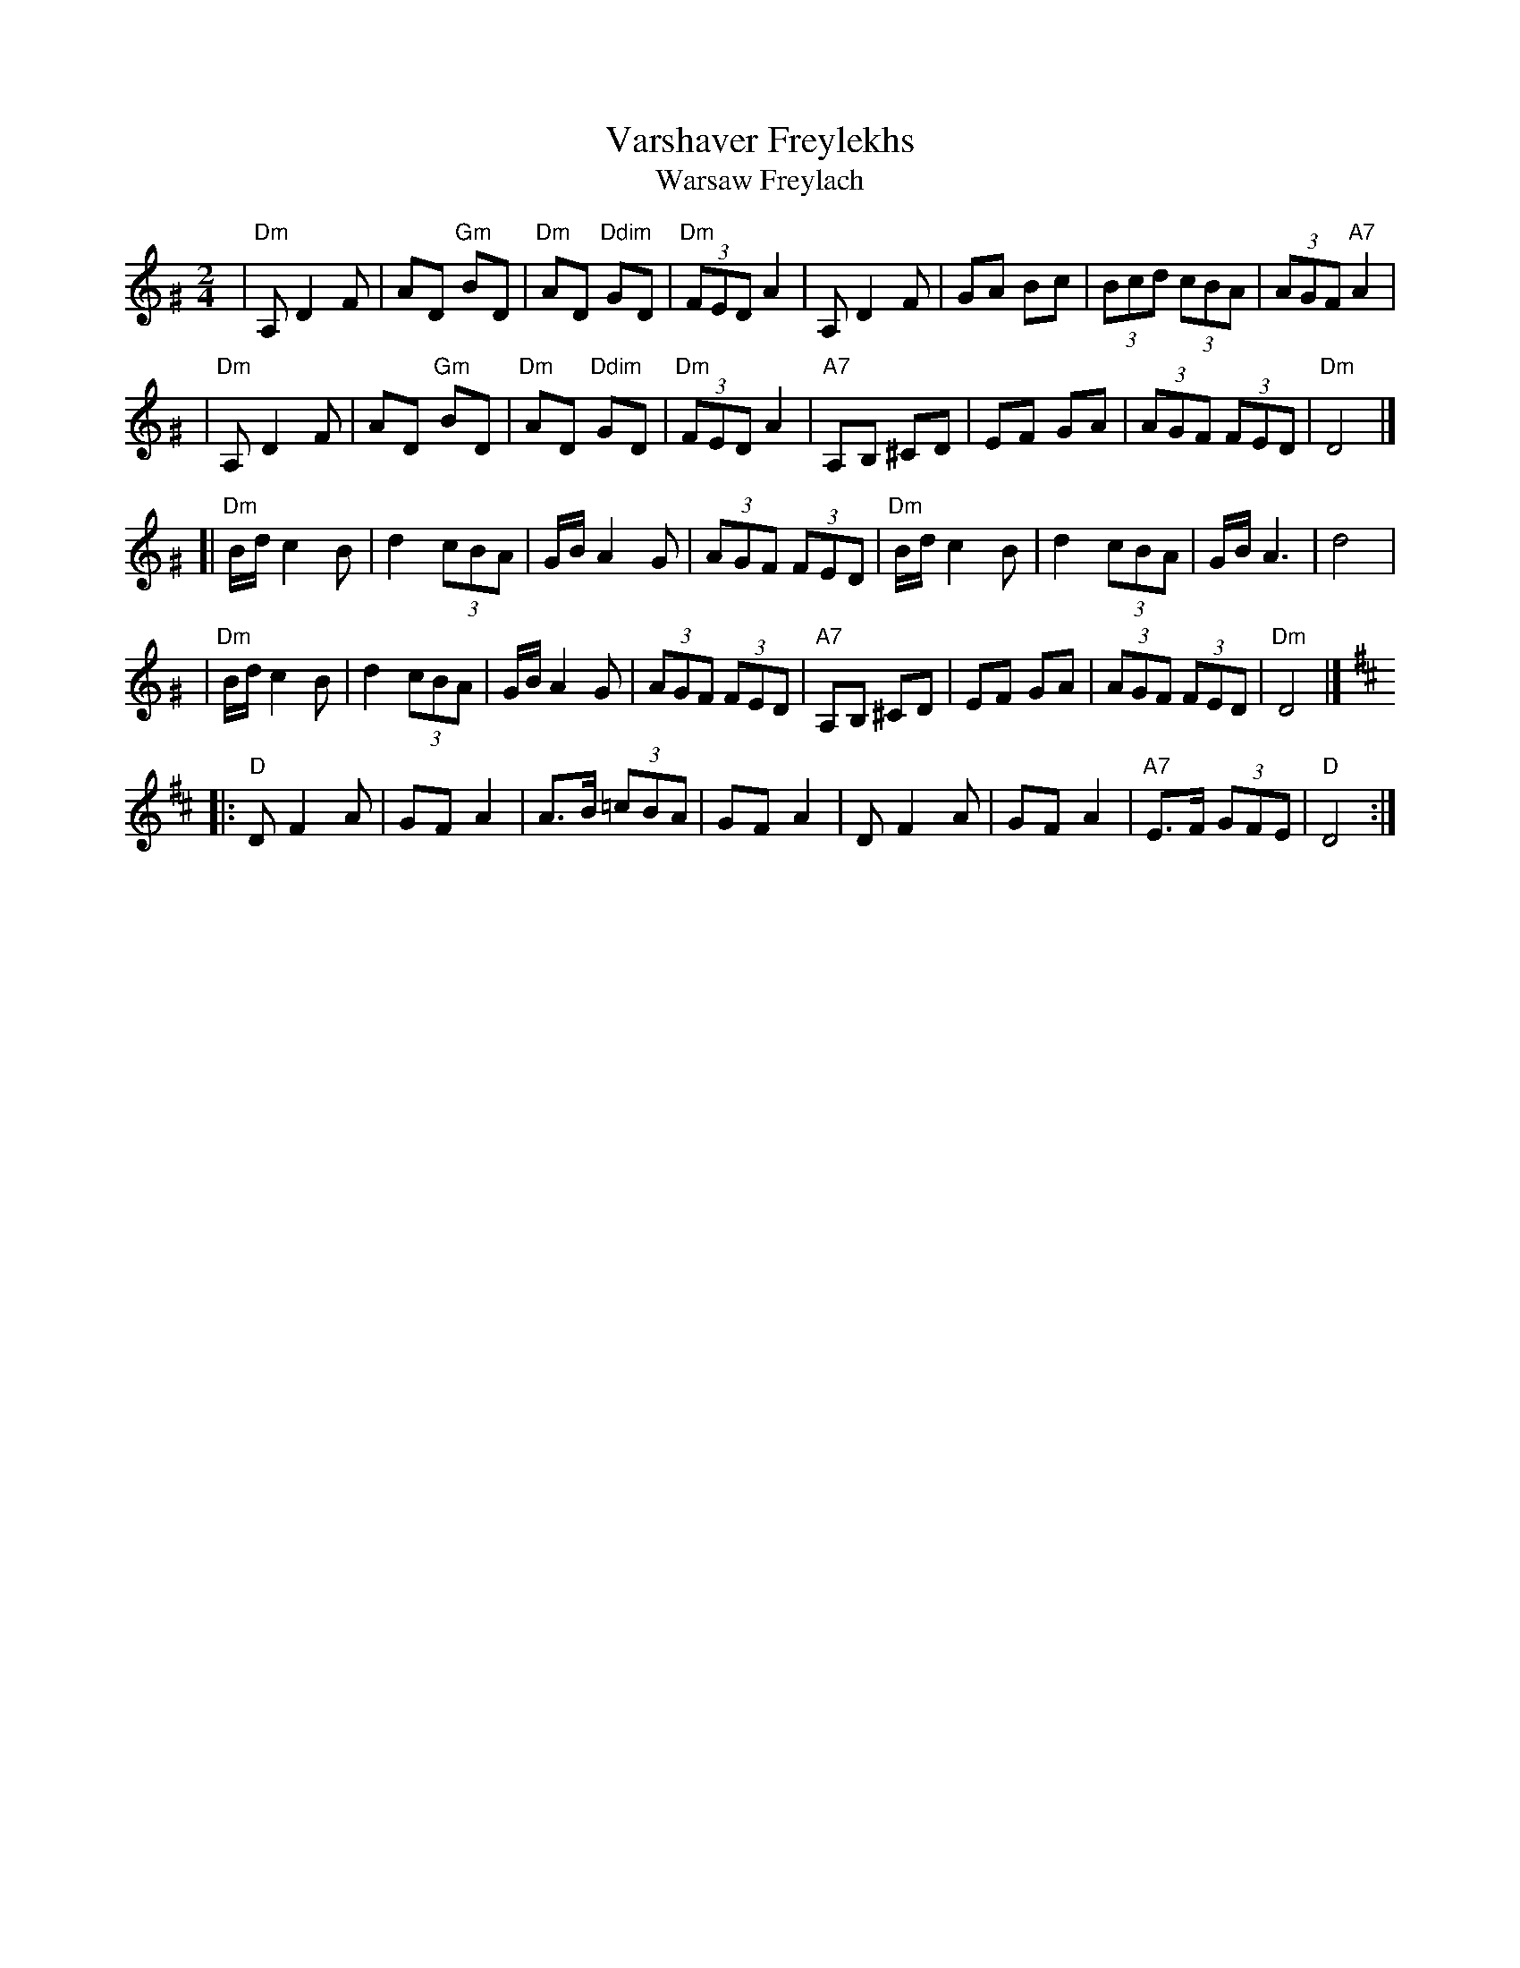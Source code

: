 X: 592
T: Varshaver Freylekhs
T: Warsaw Freylach
M: 2/4
L: 1/8
B: Henry Sapoznik "The Compleat Klezmer" 1987
K: D exp ^G
| "Dm"A, D2 F | AD "Gm"BD | "Dm"AD "Ddim"GD | "Dm"(3FED A2 \
| A,D2F | GA Bc | (3Bcd (3cBA | (3AGF "A7"A2 |
| "Dm"A, D2 F | AD "Gm"BD | "Dm"AD "Ddim"GD | "Dm"(3FED A2 \
| "A7"A,B, ^CD | EF GA | (3AGF (3FED | "Dm"D4 |]
[| "Dm"B/d/ c2 B | d2 (3cBA | G/B/ A2 G | (3AGF (3FED \
| "Dm"B/d/ c2 B | d2 (3cBA | G/B/ A3 | d4 |
| "Dm"B/d/ c2 B | d2 (3cBA | G/B/ A2 G | (3AGF (3FED \
| "A7"A,B, ^CD | EF GA | (3AGF (3FED | "Dm"D4 |]
K:D
|: "D"D F2 A | GF A2 | A>B (3=cBA | GF A2 \
| D F2 A | GF A2 | "A7"E>F (3GFE | "D"D4 :|
